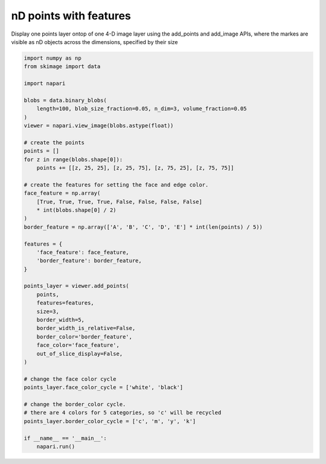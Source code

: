 
.. DO NOT EDIT.
.. THIS FILE WAS AUTOMATICALLY GENERATED BY SPHINX-GALLERY.
.. TO MAKE CHANGES, EDIT THE SOURCE PYTHON FILE:
.. "gallery/nD_points_with_features.py"
.. LINE NUMBERS ARE GIVEN BELOW.

.. only:: html

    .. note::
        :class: sphx-glr-download-link-note

        :ref:`Go to the end <sphx_glr_download_gallery_nD_points_with_features.py>`
        to download the full example as a Python script or as a
        Jupyter notebook.

.. rst-class:: sphx-glr-example-title

.. _sphx_glr_gallery_nD_points_with_features.py:


nD points with features
=======================

Display one points layer ontop of one 4-D image layer using the
add_points and add_image APIs, where the markes are visible as nD objects
across the dimensions, specified by their size

.. tags:: visualization-nD, features-table

.. GENERATED FROM PYTHON SOURCE LINES 11-59



.. image-sg:: /gallery/images/sphx_glr_nD_points_with_features_001.png
   :alt: nD points with features
   :srcset: /gallery/images/sphx_glr_nD_points_with_features_001.png
   :class: sphx-glr-single-img





.. code-block:: Python


    import numpy as np
    from skimage import data

    import napari

    blobs = data.binary_blobs(
        length=100, blob_size_fraction=0.05, n_dim=3, volume_fraction=0.05
    )
    viewer = napari.view_image(blobs.astype(float))

    # create the points
    points = []
    for z in range(blobs.shape[0]):
        points += [[z, 25, 25], [z, 25, 75], [z, 75, 25], [z, 75, 75]]

    # create the features for setting the face and edge color.
    face_feature = np.array(
        [True, True, True, True, False, False, False, False]
        * int(blobs.shape[0] / 2)
    )
    border_feature = np.array(['A', 'B', 'C', 'D', 'E'] * int(len(points) / 5))

    features = {
        'face_feature': face_feature,
        'border_feature': border_feature,
    }

    points_layer = viewer.add_points(
        points,
        features=features,
        size=3,
        border_width=5,
        border_width_is_relative=False,
        border_color='border_feature',
        face_color='face_feature',
        out_of_slice_display=False,
    )

    # change the face color cycle
    points_layer.face_color_cycle = ['white', 'black']

    # change the border_color cycle.
    # there are 4 colors for 5 categories, so 'c' will be recycled
    points_layer.border_color_cycle = ['c', 'm', 'y', 'k']

    if __name__ == '__main__':
        napari.run()


.. _sphx_glr_download_gallery_nD_points_with_features.py:

.. only:: html

  .. container:: sphx-glr-footer sphx-glr-footer-example

    .. container:: sphx-glr-download sphx-glr-download-jupyter

      :download:`Download Jupyter notebook: nD_points_with_features.ipynb <nD_points_with_features.ipynb>`

    .. container:: sphx-glr-download sphx-glr-download-python

      :download:`Download Python source code: nD_points_with_features.py <nD_points_with_features.py>`

    .. container:: sphx-glr-download sphx-glr-download-zip

      :download:`Download zipped: nD_points_with_features.zip <nD_points_with_features.zip>`


.. only:: html

 .. rst-class:: sphx-glr-signature

    `Gallery generated by Sphinx-Gallery <https://sphinx-gallery.github.io>`_
